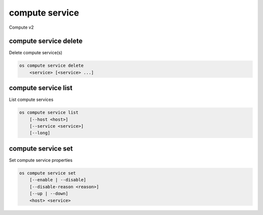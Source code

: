 ===============
compute service
===============

Compute v2

compute service delete
----------------------

Delete compute service(s)

.. program:: compute service delete
.. code:: bash

    os compute service delete
        <service> [<service> ...]

.. _compute-service-delete:
.. describe:: <service>

    Compute service(s) to delete (ID only)

compute service list
--------------------

List compute services

.. program:: compute service list
.. code:: bash

    os compute service list
        [--host <host>]
        [--service <service>]
        [--long]

.. _compute-service-list:
.. option:: --host <host>

    List services on specified host (name only)

.. option:: --service <service>

    List only specified service (name only)

.. option:: --long

    List additional fields in output


compute service set
-------------------

Set compute service properties

.. program:: compute service set
.. code:: bash

    os compute service set
        [--enable | --disable]
        [--disable-reason <reason>]
        [--up | --down]
        <host> <service>

.. _compute-service-set:
.. option:: --enable

    Enable service

.. option:: --disable

    Disable service

.. option:: --disable-reason <reason>

    Reason for disabling the service (in quotes). Should be used with --disable option.

.. option:: --up

    Force up service

.. option:: --down

    Force down service

.. describe:: <host>

    Name of host

.. describe:: <service>

    Name of service (Binary name)

